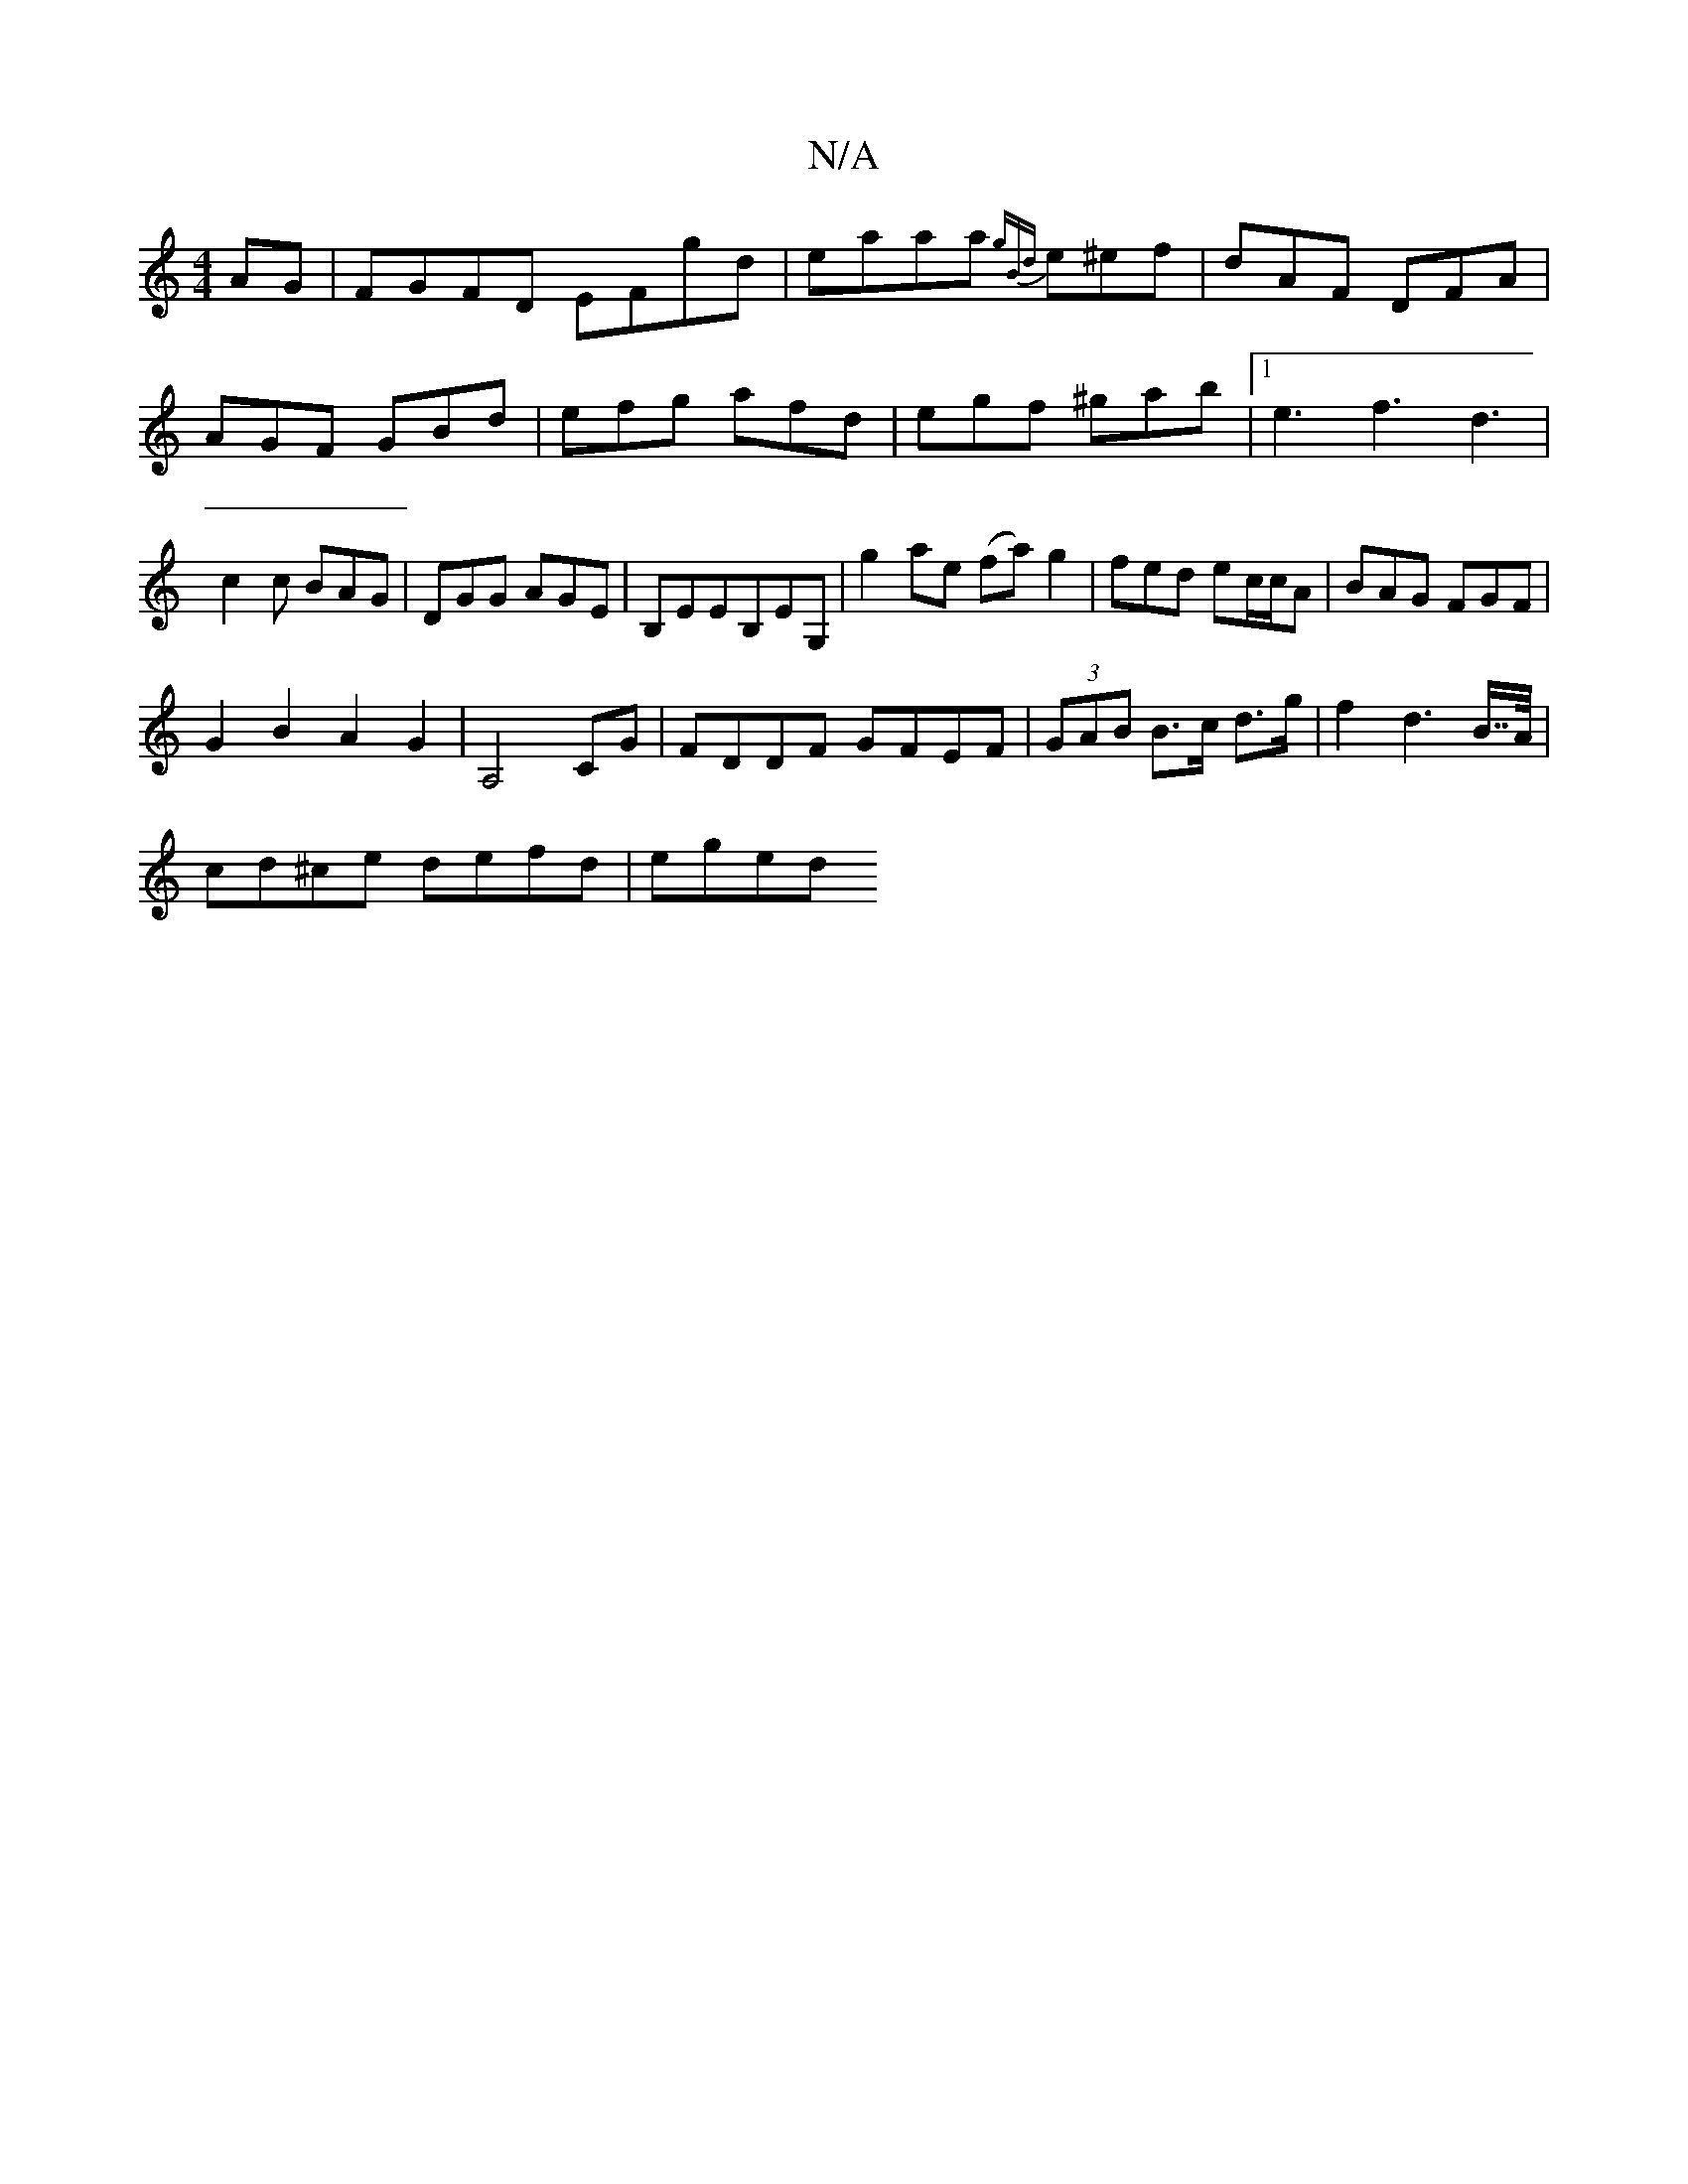 X:1
T:N/A
M:4/4
R:N/A
K:Cmajor
2 AG|FGFD EFgd|eaaa {gBd}e^ef|dAF DFA|AGF GBd|efg afd|egf ^gab|[1e3 f3 d3|c2c BAG|DGG AGE|B,EEB,EG,|g2 ae (fa)g2|fed ec/c/A|BAG FGF|
G2B2A2G2|A,4CG|FDDF GFEF|(3GAB B>c d>g|f2d2>B>>A|
cd^ce defd | eged